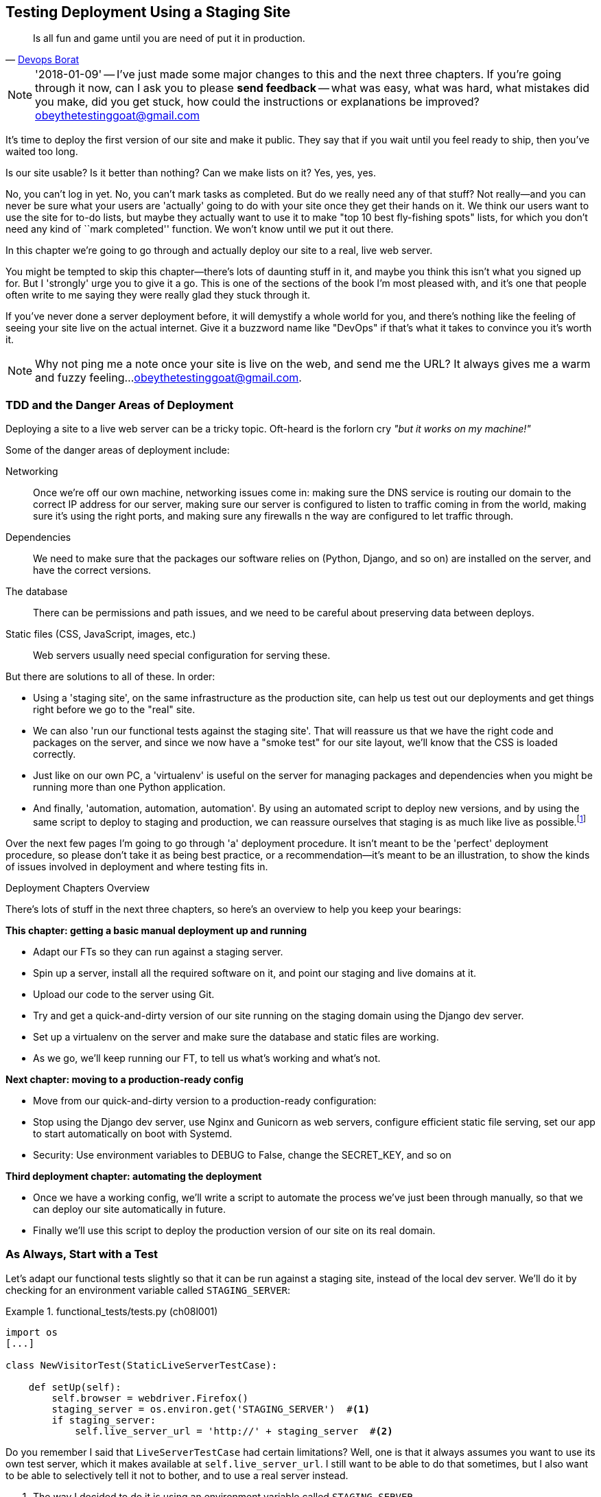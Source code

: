 [[chapter_manual_deployment]]
Testing Deployment Using a Staging Site
---------------------------------------

[quote, 'http://bit.ly/2uhCXnH[Devops Borat]']
______________________________________________________________
Is all fun and game until you are need of put it in production.
______________________________________________________________

NOTE: '2018-01-09' -- I've just made some major changes to this and the
    next three chapters.  If you're going through it now, can I ask you
    to please **send feedback** -- what was easy, what was hard, what
    mistakes did you make, did you get stuck, how could the instructions
    or explanations be improved?  obeythetestinggoat@gmail.com

((("deployment", "testing using staging sites", id="DEPstage09")))It's
time to deploy the first version of our site and make it public.  They say
that if you wait until you feel ready to ship, then you've waited too long.

Is our site usable?  Is it better than nothing? Can we make lists on it? Yes,
yes, yes.

No, you can't log in yet.  No, you can't mark tasks as completed.  But do we
really need any of that stuff? Not really--and you can never be sure what
your users are 'actually' going to do with your site once they get their 
hands on it. We think our users want to use the site for to-do lists, but maybe
they actually want to use it to make "top 10 best fly-fishing spots" lists, for
which you don't need any kind of ``mark completed'' function. We won't know
until we put it out there.

In this chapter we're going to go through and actually deploy our site to a
real, live web server.  

You might be tempted to skip this chapter--there's lots of daunting stuff
in it, and maybe you think this isn't what you signed up for. But I 'strongly' 
urge you to give it a go.  This is one of the sections of the book I'm most
pleased with, and it's one that people often write to me saying they were
really glad they stuck through it. 

If you've never done a server deployment before, it will demystify a whole
world for you, and there's nothing like the feeling of seeing your site live on
the actual internet. Give it a buzzword name like "DevOps" if that's what it
takes to convince you it's worth it.

NOTE: Why not ping me a note once your site is live on the web, and send me
    the URL? It always gives me a warm and fuzzy feeling...
    obeythetestinggoat@gmail.com.



TDD and the Danger Areas of Deployment
~~~~~~~~~~~~~~~~~~~~~~~~~~~~~~~~~~~~~~

((("staging sites", "benefits of")))Deploying
a site to a live web server can be a tricky topic.  Oft-heard is the
forlorn cry __"but it works on my machine!"__


((("deployment", "danger areas of")))Some
of the danger areas of deployment include:

Networking::
    Once we're off our own machine, networking issues come in: making
    sure the DNS service is routing our domain to the correct IP address
    for our server, making sure our server is configured to listen to
    traffic coming in from the world, making sure it's using the right
    ports, and making sure any firewalls n the way are configured to let
    traffic through.

Dependencies::
    We need to make sure that the packages our software relies on (Python,
    Django, and so on) are installed on the server, and have the correct
    versions.
    
The database:: 
    There can be permissions and path issues, and we need to be careful about
    preserving data between deploys.
    
Static files (CSS, JavaScript, images, etc.)::
    ((("static files", "challenges of")))Web servers usually need special
    configuration for serving these.

    

But there are solutions to all of these.  In order:

*   Using a 'staging site', on the same infrastructure as the production site,
    can help us test out our deployments and get things right before we go to
    the "real" site.
    

*   We can also 'run our functional tests against the staging site'. That will
    reassure us that we have the right code and packages on the server, and
    since we now have a "smoke test" for our site layout, we'll know that the
    CSS is loaded correctly.
    

*   ((("virtual environment (virtualenv)", "server-based")))Just
    like on our own PC, a 'virtualenv' is useful on the server for
    managing packages and dependencies when you might be running more than one
    Python [keep-together]#application#.
    

*   ((("automated deployment", "benefits of")))((("automated deployment", see="also Fabric")))And
    finally, 'automation, automation, automation'.  By using an automated
    script to deploy new versions, and by using the same script to deploy to
    staging [keep-together]#and production#, we can reassure ourselves that staging is as much
    like live as
    [keep-together]#possible#.footnote:[What I'm calling a "staging" server, some people would
    call a "development" server, and some others would also like to distinguish
    "preproduction" servers.  Whatever we call it, the point is to have
    somewhere we can try our code out in an environment that's as similar as
    possible to the real production server.] 
    
     

Over the next few pages I'm going to go through 'a' deployment procedure.  It 
isn't meant to be the 'perfect' deployment procedure, so please don't take
it as being best practice, or a recommendation--it's meant to be an
illustration, to show the kinds of issues involved in deployment and where
testing fits in.


.Deployment Chapters Overview
*******************************************************************************

There's lots of stuff in the next three chapters, so here's an overview to help you
keep your bearings:

**This chapter: getting a basic manual deployment up and running**

* Adapt our FTs so they can run against a staging server.

* Spin up a server, install all the required software on it, and point our
  staging and live domains at it.

* Upload our code to the server using Git.

* Try and get a quick-and-dirty version of our site running on the staging domain
  using the Django dev server.

* Set up a virtualenv on the server and make sure the database and
  static files are working.

* As we go, we'll keep running our FT, to tell us what's working and what's
  not.


**Next chapter: moving to a production-ready config**

* Move from our quick-and-dirty version to a production-ready configuration:

* Stop using the Django dev server, use Nginx and Gunicorn as web servers,
  configure efficient static file serving, set our app to start automatically
  on boot with Systemd.

* Security: Use environment variables to +DEBUG+ to +False+, change the
  +SECRET_KEY+, and so on


**Third deployment chapter: automating the deployment**

* Once we have a working config, we'll write a script to automate the process
  we've just been through manually, so that we can deploy our site
  automatically in future.

* Finally we'll use this script to deploy the production version of our site
  on its real domain.

*******************************************************************************



As Always, Start with a Test
~~~~~~~~~~~~~~~~~~~~~~~~~~~~


((("environment variables")))((("staging sites", "adapting functional tests for", id="SSadapt09")))Let's
adapt our functional tests slightly so that it can be run against
a staging site, instead of the local dev server. We'll do it by checking for an
environment variable called `STAGING_SERVER`:


[role="sourcecode"]
.functional_tests/tests.py (ch08l001)
====
[source,python]
----
import os
[...]

class NewVisitorTest(StaticLiveServerTestCase):

    def setUp(self):
        self.browser = webdriver.Firefox()
        staging_server = os.environ.get('STAGING_SERVER')  #<1>
        if staging_server:
            self.live_server_url = 'http://' + staging_server  #<2>
----
====


Do you remember I said that `LiveServerTestCase` had certain limitations?
Well, one is that it always assumes you want to use its own test server, which
it makes available at `self.live_server_url`.  I still want to be able to do
that sometimes, but I also want to be able to selectively tell it not to
bother, and to use a real server instead.

<1> The way I decided to do it is using an environment variable called
    `STAGING_SERVER`.

<2> Here's the hack: we replace `self.live_server_url` with the address of
    our "real" server.

We test that said hack hasn't broken anything by running the functional
tests [keep-together]#"normally"#:

[subs="specialcharacters,macros"]
----
$ pass:quotes[*python manage.py test functional_tests*] 
[...]
Ran 3 tests in 8.544s

OK
----

And now we can try them against our staging server URL.  I'm planning to 
host my staging server at 'superlists-staging.ottg.eu':


NOTE: A clarification: in this chapter, we run tests 'against' our staging
    server, not 'on' our staging server.  So we still run the tests from our
    own laptop, but they target the site that's running on the server.


[role="small-code"]
[subs="specialcharacters,macros"]
----
$ pass:quotes[*STAGING_SERVER=superlists-staging.ottg.eu python manage.py test functional_tests*]

EEE
======================================================================
ERROR: test_can_start_a_list_for_one_user
(functional_tests.tests.NewVisitorTest)
 ---------------------------------------------------------------------
Traceback (most recent call last):
  File "...python-tdd-book/functional_tests/tests.py", line 41, in
test_can_start_a_list_for_one_user
    self.browser.get(self.live_server_url)
[...]
selenium.common.exceptions.WebDriverException: Message: Reached error page: abo
ut:neterror?e=connectionFailure&u=http%3A//superlists-staging.ottg.eu/&c=UTF-8&
f=regular&d=Firefox%20can%27t%20establish%20a%20connection%20to%20the%20server%
20at%20superlists-staging.ottg.eu.


======================================================================
ERROR: test_layout_and_styling (functional_tests.tests.NewVisitorTest)
 ---------------------------------------------------------------------
Traceback (most recent call last):
  File "...python-tdd-book/functional_tests/tests.py", line 126, in
test_layout_and_styling
[...]
selenium.common.exceptions.WebDriverException: Message: Reached error page: abo
[...]


======================================================================
ERROR: test_multiple_users_can_start_lists_at_different_urls
(functional_tests.tests.NewVisitorTest)
 ---------------------------------------------------------------------
Traceback (most recent call last):
  File "...python-tdd-book/functional_tests/tests.py", line 80, in
test_multiple_users_can_start_lists_at_different_urls
[...]
selenium.common.exceptions.WebDriverException: Message: Reached error page: abo
[...]

Ran 3 tests in 10.518s

FAILED (errors=3)
----

NOTE: If, on Windows, you see an error saying something like 
    "STAGING_SERVER is not recognized as a command", it's probably because
    you're not using Git-Bash.  Take another look at the
    &#x201c;<<pre-requisites>>&#x201d; section.

You can see that all the tests are failing, as expected, since I haven't
actually set up my domain yet. Selenium reports that Firefox is seeing an
error and "cannot establish connection to the server" (depending on your
registrar, you might see content from its default landing page instead).


((("", startref="SSadapt09")))The
FT seems to be testing the right things though, so let's commit:

[subs="specialcharacters,quotes"]
----
$ *git diff* # should show changes to functional_tests.py
$ *git commit -am "Hack FT runner to be able to test staging"*
----


TIP: Don't use `export` to set the 'STAGING_SERVER' environment variable;
    otherwise, all your subsequent test runs in that terminal will be against
    staging (and that can be very confusing if you're not expecting it).
    Setting it explicitly inline each time you run the FTs is best.



Getting a Domain Name
~~~~~~~~~~~~~~~~~~~~~

((("staging sites", "domain names")))((("domain names")))We're
going to need a couple of domain names at this point in the book--they
can both be subdomains of a single domain.  I'm going to use
'superlists.ottg.eu' and 'superlists-staging.ottg.eu'.
If you don't already own a domain, this is the time to register one! Again,
this is something I really want you to 'actually' do.  If you've never
registered a domain before, just pick any old registrar and buy a cheap one--it
should only cost you $5 or so, and you can even find free ones.
I promise seeing your site on a "real" website will be a thrill.



Manually Provisioning a Server to Host Our Site
~~~~~~~~~~~~~~~~~~~~~~~~~~~~~~~~~~~~~~~~~~~~~~~

((("staging sites", "manual server provisioning", id="SSserver09")))((("server provisioning", id="seerver09")))We
can separate out "deployment" into two tasks:

- 'Provisioning' a new server to be able to host the code
- 'Deploying' a new version of the code to an existing server

Some people like to use a brand new server for every deployment--it's what we
do at PythonAnywhere.  That's only necessary for larger, more complex sites
though, or major changes to an existing site. For a simple site like ours, it
makes sense to separate the two tasks.  And, although we eventually want both
to be completely automated, we can probably live with a manual provisioning
system for now.

As you go through this chapter, you should be aware that provisioning is
something that varies a lot, and that as a result there are few universal
best practices for deployment.  So, rather than trying to remember the 
specifics of what I'm doing here, you should be trying to understand the
rationale, so that you can apply the same kind of thinking in the
specific future circumstances you encounter.


Choosing Where to Host Our Site
^^^^^^^^^^^^^^^^^^^^^^^^^^^^^^^


((("hosting services")))There
are loads of different solutions out there these days, but they broadly
fall into two camps:

[role="pagebreak-before"]
- Running your own (possibly virtual) server
- Using a ((("Platform-As-A-Service (PaaS)")))Platform-As-A-Service (PaaS)
  offering like Heroku, OpenShift, or [keep-together]#PythonAnywhere#



((("PythonAnywhere")))Particularly
for small sites, a PaaS offers a lot of advantages, and I would
definitely recommend looking into them.  We're not going to use a PaaS in this
book however, for several reasons.  Firstly, I have a conflict of interest, in
that I think PythonAnywhere is the best, but then again I would say that
because I work there.  Secondly, all the PaaS offerings are quite different,
and the procedures to deploy to each vary a lot--learning about one doesn't
necessarily tell you about the others. Any one of them might change their
process or business model radically by the time you get to read this book.

Instead, we'll learn just a tiny bit of good old-fashioned server admin,
including SSH and web server config.  They're unlikely to ever go away, and
knowing a bit about them will get you some respect from all the grizzled
dinosaurs out there.

What I have done is to try to set up a server in such a way that's a bit
like the environment you get from a PaaS, so you should be able to apply the
lessons we learn in the deployment section, no matter what provisioning
solution you choose.



Spinning Up a Server
^^^^^^^^^^^^^^^^^^^^

I'm not going to dictate how you do this--whether you choose Amazon AWS,
Rackspace, Digital Ocean, your own server in your own data centre or a
Raspberry Pi in a cupboard under the stairs, any solution should be fine, as
long as:

* Your server is running Ubuntu 16.04 (aka "Xenial/LTS").

* You have root access to it.

* It's on the public internet.

* You can SSH into it.

I'm recommending Ubuntu as a distro because it's easy to get Python 3.6 on it
and it has some specific ways of configuring Nginx, which I'm going to make use
of next.  If you know what you're doing, you can probably get away with using
something else, but you're on your own.

((("Linux servers")))If
you've never started a Linux server before and you have absolutely no idea
where to start, I wrote a
https://github.com/hjwp/Book-TDD-Web-Dev-Python/blob/master/server-quickstart.md[very brief guide on GitHub].


NOTE: ((("getting help")))Some
    people get to this chapter, and are tempted to skip the domain bit,
    and the "getting a real server" bit, and just use a VM on their own PC.
    Don't do this. It's 'not' the same, and you'll have more difficulty
    following the instructions, which are complicated enough as it is.  If
    you're worried about cost, have a look at the link above for free options.


User Accounts, SSH, and Privileges
^^^^^^^^^^^^^^^^^^^^^^^^^^^^^^^^^^

In these instructions, I'm assuming that you have a nonroot user account set
up that has "sudo" privileges, so whenever we need to do something that
requires root access, we use sudo, and I'm explicit about that in the various
instructions that follow. 

My user is called "elspeth", but you can call yours whatever you like!




Installing Python 3.6
^^^^^^^^^^^^^^^^^^^^^

((("Python 3", "installation and setup", "on staging sites", tertiary-sortas="staging sites")))Python
3.6 wasn't available in the standard repositories on Ubuntu at the
time of writing, but the user-contributed
https://launchpad.net/~fkrull/+archive/ubuntu/deadsnakes["Deadsnakes PPA"]
has it.  Here's how we install it:

[role="server-commands"]
[subs="specialcharacters,quotes"]
----
elspeth@server:$ *sudo add-apt-repository ppa:deadsnakes/ppa*
elspeth@server:$ *sudo apt update*
elspeth@server:$ *sudo apt install python3.6 python3.6-venv*
----

TIP: Look out for that `elspeth@server` in the command-line listings in this
    chapter. It indicates commands that must be run on the server, as opposed
    to commands you run on your own PC.

And while we're at it, we'll just make sure Git is installed too.

[role="server-commands"]
[subs="specialcharacters,quotes"]
----
elspeth@server:$ *sudo apt install git*
----


Configuring Domains for Staging and Live
^^^^^^^^^^^^^^^^^^^^^^^^^^^^^^^^^^^^^^^^

We don't want to be messing about with IP addresses all the time, so we should
point our staging and live domains to the server. At my registrar, the control
screens looked a bit like <<registrar-control-screens>>.

[[registrar-control-screens]]
.Domain setup
image::images/twp2_0902.png["Registrar control screens for two domains"]

//TODO: adjust illustration to show "superlists" not "book-example"

((("A-Records")))In
the DNS system, pointing a domain at a specific IP address is called an
"A-Record".  All registrars are slightly different, but a bit of clicking
around should get you to the right screen in yours.

DNS records take some time to "propagate" around the world (it's controlled
by a setting called "TTL", Time To Live), so once you've set up your A-record,
you can check its progress on a "propagation checking" service like this one:

https://www.whatsmydns.net/#A/superlists-staging.ottg.eu




Deploying Our Code Manually
~~~~~~~~~~~~~~~~~~~~~~~~~~~

((("staging sites", "manual code deployment", id="SScode09")))The
next step is to get a basic copy of the staging site up and running
As we do so, we're starting to move into doing "deployment" rather than
provisioning, so we should be thinking about how we can automate the process as
we go.

NOTE: One rule of thumb for distinguishing provisioning from deployment is
    that you tend to need root permissions for the former, but you don't for
    the latter.
    
    
We need a directory for the source to live in.  We'll put it somewhere
in the home folder of our nonroot user; in my case it would be at
'/home/elspeth' (this is likely to be the setup on any shared hosting system,
but you should always run your web apps as a nonroot user, in any case). I'm
going to set up my sites like this:

[role="skipme"]
----
/home/elspeth
├── sites
│   ├── www.live.my-website.com
│   │    ├── db.sqlite3
│   │    ├── manage.py
│   │    ├── [etc...]
│   │    ├── static
│   │    │    ├── base.css
│   │    │    ├── [etc...]
│   │    └── virtualenv
│   │         ├── lib
│   │         ├── [etc...]
│   │
│   ├── www.staging.my-website.com
│   │    ├── db.sqlite3
│   │    ├── [etc...]
----

Each site (staging, live, or any other website) has its own folder, which
will contain a checkout of the source code (managed by git), along with the
database, static files and virtualenv (managed separately).

To get our code onto the server, we'll use Git and go via one of the
code-sharing sites.  If you haven't already, push your code up to GitHub,
BitBucket, GitLab, or similar.  They all have excellent instructions for
beginners on how to do that.


((("Git", "local variables")))Here
are some bash commands that will set this all up. If you're not familiar
with it, note the `export` command which lets me set up a "local variable"
in Bash; a bit like the inline environment variable we used earlier, but
it's available to all subsequent commands in that same shell.

[role="server-commands small-code"]
[subs=""]
----
elspeth@server:$ <strong>export SITENAME=superlists-staging.ottg.eu</strong>
# you should replace the URL in the next line with the URL for your own repo
elspeth@server:$ <strong>git clone https://github.com/hjwp/book-example.git ~/sites/$SITENAME</strong>
Resolving deltas: 100% [...]
----

NOTE: A bash variable defined using `export` only lasts as long as that console
    session. If you log out of the server and log back in again, you'll need to
    redefine it. It's devious because Bash won't error, it will just substitute
    the empty string for the variable, which will lead to weird results...if in
    doubt, do a quick *`echo $SITENAME`*.

Now we've got the site installed, let's just try running the dev server, and
see how far we get:

[role="server-commands"]
[subs="specialcharacters,quotes"]
----
elspeth@server:$ $ *cd ~/sites/$SITENAME*
$ *python manage.py runserver*
Traceback (most recent call last):
  File "manage.py", line 8, in <module>
    from django.core.management import execute_from_command_line
ImportError: No module named 'django'
[...]
ImportError: Couldn't import Django. Are you sure it's installed and available
on your PYTHONPATH environment variable? Did you forget to activate a virtual
environment?
----

Ah. Django isn't installed on the server.



Creating a Virtualenv on the server Using requirements.txt
^^^^^^^^^^^^^^^^^^^^^^^^^^^^^^^^^^^^^^^^^^^^^^^^^^^^^^^^^^


((("requirements.txt")))((("virtual environment (virtualenv)")))Just
like on our own machine, a virtualenv is useful on the server to make
sure we have full control over the packages installed for a particular
project.  It can also let us run different projects with different (or
conflicting) dependencies on the same server.

To reproduce our local virtualenv, we can "save" the list of packages we're
using by creating a 'requirements.txt' file. Back on our own machine:

[subs="specialcharacters,quotes"]
----
$ *echo "django==1.11" > requirements.txt*
$ *git add requirements.txt*
$ *git commit -m "Add requirements.txt for virtualenv"*
----

NOTE: You may be wondering why we didn't add our other dependency,
    Selenium, to our requirements.  The reason is that Selenium is
    only a dependency for the tests, not the application code (we're
    never going to run the tests on the server itself).  Some
    people like to also create a file called 'test-requirements.txt'.

Now we do a `git push` to send our updates up to our code-sharing site:

[role="skipme"]
[subs="specialcharacters,quotes"]
----
$ *git push*
----

And we can pull those changes down to the server: 

[role="server-commands skipme"]
[subs="specialcharacters,quotes"]
----
elspeth@server:$ *git pull*  # may ask you to do some git config first
----


We create our virtualenv just like we did on our own machine:

[role="server-commands"]
[subs="specialcharacters,quotes"]
----
elspeth@server:$ *pwd*
/home/elspeth/sites/superlists-staging.ottg.eu
elspeth@server:$ *python3.6 -m venv virtualenv*
elspeth@server:$ *ls virtualenv/bin*
activate      activate.fish  easy_install-3.6  pip3    python   python3.6
activate.csh  easy_install   pip               pip3.6  python3
----

If we wanted to activate the virtualenv, we could do so with
`source ./virtualenv/bin/activate` just like we do locally, but on the
server we don't need that. We can actually do everything we want to by directly
calling the versions of Python, pip, and the other executables in the
virtualenv's 'bin' directory, as we'll soon see.

For example, to install our requirements into the virtualenv, we use the
virtualenv pip:

[role="server-commands"]
[subs="specialcharacters,quotes"]
----
elspeth@server:$ *./virtualenv/bin/pip install -r requirements.txt*
Collecting django==1.11 (from -r requirements.txt (line 1))
[...]
Successfully installed django-1.11 pytz-2017.3
----


And to run Python in the virtualenv, we use the virtualenv `python`
binary:

[role="server-commands"]
[subs="specialcharacters,quotes"]
----
elspeth@server:$ *./virtualenv/bin/python manage.py runserver*
Performing system checks...

System check identified no issues (0 silenced).
[...]
You have 15 unapplied migration(s). Your project may not work [...]
[...]
Starting development server at http://127.0.0.1:8000/
----

If we ignore the ominous message about migrations for now, Django
certainly looks a lot happier.


Progress!  We've got a system for getting code to and from the server
(`git push` and `git pull`), we've got a virtualenv set up to match our local
one, and a single file, 'requirements.txt', to keep them in sync.



Using the FT to check our deployment works
^^^^^^^^^^^^^^^^^^^^^^^^^^^^^^^^^^^^^^^^^^

Let's see what our FTs think about this version of our site running on
the server. I'll use the `--failfast` option to exit as soon as a single test
fails:


[subs="specialcharacters,macros"]
----
$ pass:quotes[*STAGING_SERVER=superlists-staging.ottg.eu ./manage.py test functional_tests --failfast*]
[...]
selenium.common.exceptions.WebDriverException: Message: Reached error page: [...]
----

Nope!  What's going on here?  Time for a little debugging.


Debugging a deployment that doesn't seem to work at all
~~~~~~~~~~~~~~~~~~~~~~~~~~~~~~~~~~~~~~~~~~~~~~~~~~~~~~~

You may remember that Django's runserver usually chooses to run on port 8000.
But a "normal" web server should run on port 80, and that's where our FTs are
currently looking, on 'superlists-staging.ottg.eu'.

But we can actually use our `STAGING_SERVER` variable to point the tests at
port 8000. Let's try that:

[subs="specialcharacters,macros"]
----
$ pass:quotes[*STAGING_SERVER=superlists-staging.ottg.eu:8000 ./manage.py test functional_tests --failfast*]

selenium.common.exceptions.WebDriverException: Message: Reached error page: [...]
----

Nope, that didn't work earlier.  Let's try an even lower-level smoke test, the
traditional Unix utility "curl" -- it's a command-line tool for making web
requests.  Try it on your own computer first:

[role='ignore-errors']
[subs="specialcharacters,quotes"]
----
$ *curl superlists-staging.ottg.eu*
curl: (7) Failed to connect to superlists-staging.ottg.eu port 80: Connection
refused
----

And maybe just to be sure, we could even open up our web browser and type in
'http://superlists-staging.ottg.eu:8000', and confirm using a familiar tool
that things aren't working. Nope.


.On Debugging
*******************************************************************************
Let me let you in on a little secret.  I'm actually bad at debugging.  We all
have our psychological strengths and weakness, and one of my weaknesses is that
when I run into a problem I can't see an obvious solution to, I want to throw
up my hands way too soon and say "well, this is hopeless, it can't be fixed",
and give up.

Thankfully I have some good role models at work who are much better at it than
me (hi Glenn!).   Debugging needs the patience and tenacity of a bloodhound.
If at first you don't succeed, you need to systematically rule out options,
check your assumptions, eliminate various aspects of the problem and simplify
things down, find the parts that do and don't work, until you eventually find
the cause.

It always seems hopeless at first!  But eventually you get there.

*******************************************************************************

We're pretty sure the server is running and listening on port 8000, but we
can't get to it from the outside.  What about from the inside?  Try
running `curl` on the server itself:

(you'll need a second SSH shell onto your server, so as not to interrupt the
existing `runserver` process):


[role="server-commands small-code"]
[subs="specialcharacters,quotes"]
----
elspeth@server:$ *curl localhost:8000*
<!DOCTYPE html>
<html lang="en">
  <head>

    [...]
    <title>To-Do lists</title>
    [...]

  </body>
</html>
----

Ah-ha!  That looks like the HTML for our site.  So we 'can' reach it from the
server itself, just not from the outside.  What could be going on?


Actually there's clue in the output that Django printed out earlier when
we ran `runserver`:


[role="skipme small-code"]
----
Starting development server at http://127.0.0.1:8000/
----

Django's development server is configured to listen on 127.0.0.1,
aka the "localhost" IP address.  But we're trying to reach it from
the outside, via the server's "real" public address.


But Django isn't listening on that address by default.  
Here's how we tell it to listen on all addresses.  Use Ctrl-C to
interrupt the `runserver` process, and restart it like this:


[role="server-commands"]
[subs="specialcharacters,quotes"]
----
elspeth@server:$ *./virtualenv/bin/python manage.py runserver 0.0.0.0:8000*
[...]
Starting development server at http://0.0.0.0:8000/
----


And in a second SSH shell, we can confirm it works from the server:

[role="server-commands"]
[subs="specialcharacters,quotes"]
----
elspeth@server:$ *curl localhost:8000*
<!DOCTYPE html>
[...]
</html>
----

What about from our own laptop?

[subs="specialcharacters,quotes"]
----
$ *curl superlists-staging.ottg.eu:8000*
<!DOCTYPE html>
<html lang="en">
[...]
</body>
</html>
----

Looks good at first glance!  Let's try our FTs again:


[subs="specialcharacters,macros"]
----
$ pass:quotes[*STAGING_SERVER=superlists-staging.ottg.eu:8000 ./manage.py test functional_tests --failfast*]

======================================================================
FAIL: test_can_start_a_list_for_one_user
(functional_tests.tests.NewVisitorTest)
 ---------------------------------------------------------------------
Traceback (most recent call last):
  File "...python-tdd-book/functional_tests/tests.py", line 44, in
test_can_start_a_list_for_one_user
    self.assertIn('To-Do', self.browser.title)
AssertionError: 'To-Do' not found in 'DisallowedHost at /'
 ---------------------------------------------------------------------
Ran 1 test in 4.010s

FAILED (failures=1)
[...]
----

NOTE: At this point, if your FTs still can't talk to the server,
    something else must be in the way.  Check your provider's firewall
    settings, and make sure ports 80 and 8000 are open to the world. On AWS,
    for example, you may need to configure the "security group" for your
    server.

Oops, spoke too soon!  Another error.  We didn't look closely enough at
that `curl` output...


Hacking ALLOWED_HOSTS in settings.py
~~~~~~~~~~~~~~~~~~~~~~~~~~~~~~~~~~~~

((("environment variables")))Don't
be disheartened!  We may have just fixed one problem only to run straight
into another, but this problem is definitely a much easier one.  At least we 
can talk to the server!  And it's giving us a helpful pointer.  Try opening the
site manually <<django-disallowedhosts-error>>:

[[django-disallowedhosts-error]]
.Another hitch along the way
image::images/django-disallowed-hosts-page.png["the Django debug page explaining the DisallowedHost error"]


`ALLOWED_HOSTS` is a security setting designed to reject requests that are
likely to be forged, broken or malicious because they don't appear to be
asking for your site (HTTP request contain the address they were intended for
in a header called "Host").

By default, when DEBUG=True, `ALLOWED_HOSTS` effectively allows *localhost*,
our own machine, so that's why it was working OK in dev, and from the server
itself (where we ask for 'localhost'), but not from our own machine (where we
ask for 'superlists-staging.ottg.eu')

There's more information in the http://bit.ly/2u0R2d6[Django docs].

The upshot is that we need to adjust `ALLOWED_HOSTS` in 'settings.py'. Since
we're just hacking for now, let's set it to the totally insecure allow-everyone
"*" setting:

[role="sourcecode"]
.superlists/settings.py
====
[source,python]
----
# SECURITY WARNING: don't run with debug turned on in production!
DEBUG = True

ALLOWED_HOSTS = ['*']
[...]
----
====


We commit that locally, then push it up to github...

[subs=""]
----
$ <strong>git commit -am "hack ALLOWED_HOSTS to be *"</strong>
$ <strong>git push</strong>
----

And pull it down on the server, and restart our `runserver` proces

[role="server-commands"]
[subs="specialcharacters,quotes"]
----
elspeth@server:$ *git pull*
elspeth@server:$ *./virtualenv/bin/python manage.py runserver 0.0.0.0:8000*
----

A quick visual inspection confirms--the site is up (<<staging-is-up>>)!

[[staging-is-up]]
.The staging site is up!
image::images/twp2_0903.png["The front page of the site, at least, is up"]


Let's see what our functional tests say:

[role="small-code"]
[subs="specialcharacters,macros"]
----
$ pass:quotes[*STAGING_SERVER=superlists-staging.ottg.eu:8000 ./manage.py test functional_tests --failfast*]
[...]
selenium.common.exceptions.NoSuchElementException: Message: Unable to locate
element: [id="id_list_table"]
----


The tests are failing as soon as they try to submit a new item, because we
haven't set up the database. You'll probably have spotted the yellow Django
debug page (<<django-debug-screen>>) telling us as much as the tests went
through, or if you tried it manually.



[[django-debug-screen]]
.But the database isn't
image::images/twp2_0904.png["Django DEBUG page showing database error"]

NOTE: The tests saved us from potential embarrassment there.  The site 'looked'
    fine when we loaded its front page.  If we'd been a little hasty and only
    testing manually, we might have thought we were done, and it would have
    been the first users that discovered that nasty Django DEBUG page.  Okay,
    slight exaggeration for effect, maybe we 'would' have checked, but what
    happens as the site gets bigger and more complex? You can't check
    everything. The tests can.
    



Creating the Database with migrate
~~~~~~~~~~~~~~~~~~~~~~~~~~~~~~~~~~

((("database migrations")))We
run `migrate` using the `--noinput` argument to suppress the two little "are
you sure" prompts:

[role="server-commands"]
[subs="specialcharacters,quotes"]
----
elspeth@server:$ *./virtualenv/bin/python manage.py migrate --noinput*
Operations to perform:
  Apply all migrations: auth, contenttypes, lists, sessions
Running migrations:
  Applying contenttypes.0001_initial... OK
  [...]
  Applying lists.0004_item_list... OK
  Applying sessions.0001_initial... OK
----

That looks good.  We restart the server:


[role="server-commands"]
[subs="specialcharacters,quotes"]
----
elspeth@server:$ *./virtualenv/bin/python manage.py runserver 0.0.0.0:8000*
----

And try the FTs again:

[role="small-code"]
[subs="specialcharacters,macros"]
----
$ pass:quotes[*STAGING_SERVER=superlists-staging.ottg.eu:8000 ./manage.py test functional_tests*]
[...]

...
 ---------------------------------------------------------------------
Ran 3 tests in 10.718s

OK
----

Hooray, that's a working deploy!

Time for a well-earned tea break I think, and perhaps a
https://en.wikipedia.org/wiki/Digestive_biscuit[Chocolate biscuit].



[role="pagebreak-before less_space"]
Success!  Our Hack Deployment Works
~~~~~~~~~~~~~~~~~~~~~~~~~~~~~~~~~~~

Phew.  Well, it took a bit of hacking about, but now we can be reassured that
the basic piping works. Notice that the FT was able to guide us incrementally
towards a working site.

But we really can't be using the Django dev server in production, or running on
port 8000 forever. In the next chapter, we'll make our hacky deployment more
production-ready.((("", startref="DEPstage09")))



.Test-Driving Server Configuration and Deployment 
*******************************************************************************

Tests take some of the uncertainty out of deployment::
    ((("staging sites", "benefits of")))For
    developers, server administration is always "fun", by which I mean, a
    process full of uncertainty and surprises. My aim during this chapter was
    to show that a functional test suite can take some of the uncertainty out
    of the process.  
    
Some typical pain points--networking, ports, static files, and the database::
    The things that you need to keep an eye out for on any deployment include
    making sure your database configuration, static files, software
    dependencies, and custom settings that differ between development and
    production.  You'll need to think through each of these for your own
    deployments.

Tests allow us to experiment and work incrementally::
    Whenever we make a change to our server configuration, we can rerun the
    test suite, and be confident that everything works as well as it did
    before.  It allows us to experiment with our setup with less fear (as
    we'll see in the next chapter).

*******************************************************************************

